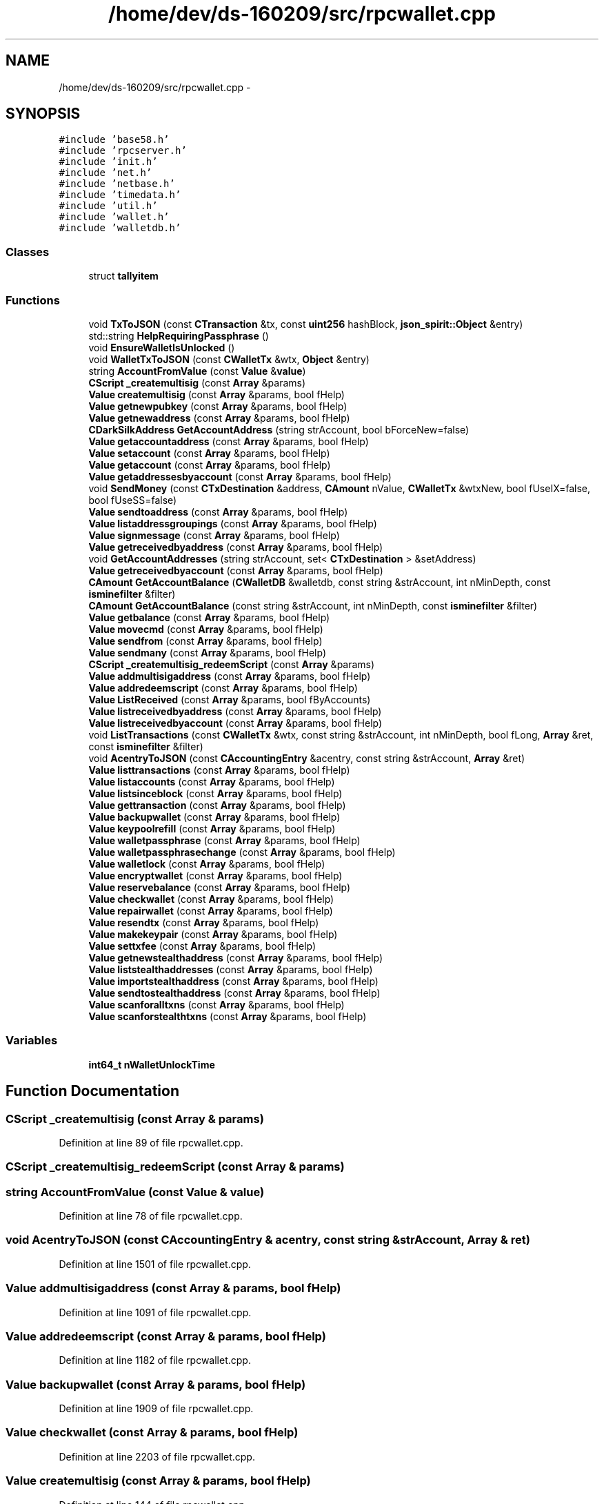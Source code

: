 .TH "/home/dev/ds-160209/src/rpcwallet.cpp" 3 "Wed Feb 10 2016" "Version 1.0.0.0" "darksilk" \" -*- nroff -*-
.ad l
.nh
.SH NAME
/home/dev/ds-160209/src/rpcwallet.cpp \- 
.SH SYNOPSIS
.br
.PP
\fC#include 'base58\&.h'\fP
.br
\fC#include 'rpcserver\&.h'\fP
.br
\fC#include 'init\&.h'\fP
.br
\fC#include 'net\&.h'\fP
.br
\fC#include 'netbase\&.h'\fP
.br
\fC#include 'timedata\&.h'\fP
.br
\fC#include 'util\&.h'\fP
.br
\fC#include 'wallet\&.h'\fP
.br
\fC#include 'walletdb\&.h'\fP
.br

.SS "Classes"

.in +1c
.ti -1c
.RI "struct \fBtallyitem\fP"
.br
.in -1c
.SS "Functions"

.in +1c
.ti -1c
.RI "void \fBTxToJSON\fP (const \fBCTransaction\fP &tx, const \fBuint256\fP hashBlock, \fBjson_spirit::Object\fP &entry)"
.br
.ti -1c
.RI "std::string \fBHelpRequiringPassphrase\fP ()"
.br
.ti -1c
.RI "void \fBEnsureWalletIsUnlocked\fP ()"
.br
.ti -1c
.RI "void \fBWalletTxToJSON\fP (const \fBCWalletTx\fP &wtx, \fBObject\fP &entry)"
.br
.ti -1c
.RI "string \fBAccountFromValue\fP (const \fBValue\fP &\fBvalue\fP)"
.br
.ti -1c
.RI "\fBCScript\fP \fB_createmultisig\fP (const \fBArray\fP &params)"
.br
.ti -1c
.RI "\fBValue\fP \fBcreatemultisig\fP (const \fBArray\fP &params, bool fHelp)"
.br
.ti -1c
.RI "\fBValue\fP \fBgetnewpubkey\fP (const \fBArray\fP &params, bool fHelp)"
.br
.ti -1c
.RI "\fBValue\fP \fBgetnewaddress\fP (const \fBArray\fP &params, bool fHelp)"
.br
.ti -1c
.RI "\fBCDarkSilkAddress\fP \fBGetAccountAddress\fP (string strAccount, bool bForceNew=false)"
.br
.ti -1c
.RI "\fBValue\fP \fBgetaccountaddress\fP (const \fBArray\fP &params, bool fHelp)"
.br
.ti -1c
.RI "\fBValue\fP \fBsetaccount\fP (const \fBArray\fP &params, bool fHelp)"
.br
.ti -1c
.RI "\fBValue\fP \fBgetaccount\fP (const \fBArray\fP &params, bool fHelp)"
.br
.ti -1c
.RI "\fBValue\fP \fBgetaddressesbyaccount\fP (const \fBArray\fP &params, bool fHelp)"
.br
.ti -1c
.RI "void \fBSendMoney\fP (const \fBCTxDestination\fP &address, \fBCAmount\fP nValue, \fBCWalletTx\fP &wtxNew, bool fUseIX=false, bool fUseSS=false)"
.br
.ti -1c
.RI "\fBValue\fP \fBsendtoaddress\fP (const \fBArray\fP &params, bool fHelp)"
.br
.ti -1c
.RI "\fBValue\fP \fBlistaddressgroupings\fP (const \fBArray\fP &params, bool fHelp)"
.br
.ti -1c
.RI "\fBValue\fP \fBsignmessage\fP (const \fBArray\fP &params, bool fHelp)"
.br
.ti -1c
.RI "\fBValue\fP \fBgetreceivedbyaddress\fP (const \fBArray\fP &params, bool fHelp)"
.br
.ti -1c
.RI "void \fBGetAccountAddresses\fP (string strAccount, set< \fBCTxDestination\fP > &setAddress)"
.br
.ti -1c
.RI "\fBValue\fP \fBgetreceivedbyaccount\fP (const \fBArray\fP &params, bool fHelp)"
.br
.ti -1c
.RI "\fBCAmount\fP \fBGetAccountBalance\fP (\fBCWalletDB\fP &walletdb, const string &strAccount, int nMinDepth, const \fBisminefilter\fP &filter)"
.br
.ti -1c
.RI "\fBCAmount\fP \fBGetAccountBalance\fP (const string &strAccount, int nMinDepth, const \fBisminefilter\fP &filter)"
.br
.ti -1c
.RI "\fBValue\fP \fBgetbalance\fP (const \fBArray\fP &params, bool fHelp)"
.br
.ti -1c
.RI "\fBValue\fP \fBmovecmd\fP (const \fBArray\fP &params, bool fHelp)"
.br
.ti -1c
.RI "\fBValue\fP \fBsendfrom\fP (const \fBArray\fP &params, bool fHelp)"
.br
.ti -1c
.RI "\fBValue\fP \fBsendmany\fP (const \fBArray\fP &params, bool fHelp)"
.br
.ti -1c
.RI "\fBCScript\fP \fB_createmultisig_redeemScript\fP (const \fBArray\fP &params)"
.br
.ti -1c
.RI "\fBValue\fP \fBaddmultisigaddress\fP (const \fBArray\fP &params, bool fHelp)"
.br
.ti -1c
.RI "\fBValue\fP \fBaddredeemscript\fP (const \fBArray\fP &params, bool fHelp)"
.br
.ti -1c
.RI "\fBValue\fP \fBListReceived\fP (const \fBArray\fP &params, bool fByAccounts)"
.br
.ti -1c
.RI "\fBValue\fP \fBlistreceivedbyaddress\fP (const \fBArray\fP &params, bool fHelp)"
.br
.ti -1c
.RI "\fBValue\fP \fBlistreceivedbyaccount\fP (const \fBArray\fP &params, bool fHelp)"
.br
.ti -1c
.RI "void \fBListTransactions\fP (const \fBCWalletTx\fP &wtx, const string &strAccount, int nMinDepth, bool fLong, \fBArray\fP &ret, const \fBisminefilter\fP &filter)"
.br
.ti -1c
.RI "void \fBAcentryToJSON\fP (const \fBCAccountingEntry\fP &acentry, const string &strAccount, \fBArray\fP &ret)"
.br
.ti -1c
.RI "\fBValue\fP \fBlisttransactions\fP (const \fBArray\fP &params, bool fHelp)"
.br
.ti -1c
.RI "\fBValue\fP \fBlistaccounts\fP (const \fBArray\fP &params, bool fHelp)"
.br
.ti -1c
.RI "\fBValue\fP \fBlistsinceblock\fP (const \fBArray\fP &params, bool fHelp)"
.br
.ti -1c
.RI "\fBValue\fP \fBgettransaction\fP (const \fBArray\fP &params, bool fHelp)"
.br
.ti -1c
.RI "\fBValue\fP \fBbackupwallet\fP (const \fBArray\fP &params, bool fHelp)"
.br
.ti -1c
.RI "\fBValue\fP \fBkeypoolrefill\fP (const \fBArray\fP &params, bool fHelp)"
.br
.ti -1c
.RI "\fBValue\fP \fBwalletpassphrase\fP (const \fBArray\fP &params, bool fHelp)"
.br
.ti -1c
.RI "\fBValue\fP \fBwalletpassphrasechange\fP (const \fBArray\fP &params, bool fHelp)"
.br
.ti -1c
.RI "\fBValue\fP \fBwalletlock\fP (const \fBArray\fP &params, bool fHelp)"
.br
.ti -1c
.RI "\fBValue\fP \fBencryptwallet\fP (const \fBArray\fP &params, bool fHelp)"
.br
.ti -1c
.RI "\fBValue\fP \fBreservebalance\fP (const \fBArray\fP &params, bool fHelp)"
.br
.ti -1c
.RI "\fBValue\fP \fBcheckwallet\fP (const \fBArray\fP &params, bool fHelp)"
.br
.ti -1c
.RI "\fBValue\fP \fBrepairwallet\fP (const \fBArray\fP &params, bool fHelp)"
.br
.ti -1c
.RI "\fBValue\fP \fBresendtx\fP (const \fBArray\fP &params, bool fHelp)"
.br
.ti -1c
.RI "\fBValue\fP \fBmakekeypair\fP (const \fBArray\fP &params, bool fHelp)"
.br
.ti -1c
.RI "\fBValue\fP \fBsettxfee\fP (const \fBArray\fP &params, bool fHelp)"
.br
.ti -1c
.RI "\fBValue\fP \fBgetnewstealthaddress\fP (const \fBArray\fP &params, bool fHelp)"
.br
.ti -1c
.RI "\fBValue\fP \fBliststealthaddresses\fP (const \fBArray\fP &params, bool fHelp)"
.br
.ti -1c
.RI "\fBValue\fP \fBimportstealthaddress\fP (const \fBArray\fP &params, bool fHelp)"
.br
.ti -1c
.RI "\fBValue\fP \fBsendtostealthaddress\fP (const \fBArray\fP &params, bool fHelp)"
.br
.ti -1c
.RI "\fBValue\fP \fBscanforalltxns\fP (const \fBArray\fP &params, bool fHelp)"
.br
.ti -1c
.RI "\fBValue\fP \fBscanforstealthtxns\fP (const \fBArray\fP &params, bool fHelp)"
.br
.in -1c
.SS "Variables"

.in +1c
.ti -1c
.RI "\fBint64_t\fP \fBnWalletUnlockTime\fP"
.br
.in -1c
.SH "Function Documentation"
.PP 
.SS "\fBCScript\fP _createmultisig (const \fBArray\fP & params)"

.PP
Definition at line 89 of file rpcwallet\&.cpp\&.
.SS "\fBCScript\fP _createmultisig_redeemScript (const \fBArray\fP & params)"

.SS "string AccountFromValue (const \fBValue\fP & value)"

.PP
Definition at line 78 of file rpcwallet\&.cpp\&.
.SS "void AcentryToJSON (const \fBCAccountingEntry\fP & acentry, const string & strAccount, \fBArray\fP & ret)"

.PP
Definition at line 1501 of file rpcwallet\&.cpp\&.
.SS "\fBValue\fP addmultisigaddress (const \fBArray\fP & params, bool fHelp)"

.PP
Definition at line 1091 of file rpcwallet\&.cpp\&.
.SS "\fBValue\fP addredeemscript (const \fBArray\fP & params, bool fHelp)"

.PP
Definition at line 1182 of file rpcwallet\&.cpp\&.
.SS "\fBValue\fP backupwallet (const \fBArray\fP & params, bool fHelp)"

.PP
Definition at line 1909 of file rpcwallet\&.cpp\&.
.SS "\fBValue\fP checkwallet (const \fBArray\fP & params, bool fHelp)"

.PP
Definition at line 2203 of file rpcwallet\&.cpp\&.
.SS "\fBValue\fP createmultisig (const \fBArray\fP & params, bool fHelp)"

.PP
Definition at line 144 of file rpcwallet\&.cpp\&.
.SS "\fBValue\fP encryptwallet (const \fBArray\fP & params, bool fHelp)"

.PP
Definition at line 2110 of file rpcwallet\&.cpp\&.
.SS "void EnsureWalletIsUnlocked ()"

.PP
Definition at line 44 of file rpcwallet\&.cpp\&.
.SS "\fBValue\fP getaccount (const \fBArray\fP & params, bool fHelp)"

.PP
Definition at line 362 of file rpcwallet\&.cpp\&.
.SS "\fBCDarkSilkAddress\fP GetAccountAddress (string strAccount, bool bForceNew = \fCfalse\fP)"

.PP
Definition at line 253 of file rpcwallet\&.cpp\&.
.SS "\fBValue\fP getaccountaddress (const \fBArray\fP & params, bool fHelp)"

.PP
Definition at line 291 of file rpcwallet\&.cpp\&.
.SS "void GetAccountAddresses (string strAccount, set< \fBCTxDestination\fP > & setAddress)"

.PP
Definition at line 680 of file rpcwallet\&.cpp\&.
.SS "\fBCAmount\fP GetAccountBalance (\fBCWalletDB\fP & walletdb, const string & strAccount, int nMinDepth, const \fBisminefilter\fP & filter)"

.PP
Definition at line 745 of file rpcwallet\&.cpp\&.
.SS "\fBCAmount\fP GetAccountBalance (const string & strAccount, int nMinDepth, const \fBisminefilter\fP & filter)"

.PP
Definition at line 770 of file rpcwallet\&.cpp\&.
.SS "\fBValue\fP getaddressesbyaccount (const \fBArray\fP & params, bool fHelp)"

.PP
Definition at line 389 of file rpcwallet\&.cpp\&.
.SS "\fBValue\fP getbalance (const \fBArray\fP & params, bool fHelp)"

.PP
Definition at line 776 of file rpcwallet\&.cpp\&.
.SS "\fBValue\fP getnewaddress (const \fBArray\fP & params, bool fHelp)"

.PP
Definition at line 214 of file rpcwallet\&.cpp\&.
.SS "\fBValue\fP getnewpubkey (const \fBArray\fP & params, bool fHelp)"

.PP
Definition at line 187 of file rpcwallet\&.cpp\&.
.SS "\fBValue\fP getnewstealthaddress (const \fBArray\fP & params, bool fHelp)"

.PP
Definition at line 2306 of file rpcwallet\&.cpp\&.
.SS "\fBValue\fP getreceivedbyaccount (const \fBArray\fP & params, bool fHelp)"

.PP
Definition at line 691 of file rpcwallet\&.cpp\&.
.SS "\fBValue\fP getreceivedbyaddress (const \fBArray\fP & params, bool fHelp)"

.PP
Definition at line 626 of file rpcwallet\&.cpp\&.
.SS "\fBValue\fP gettransaction (const \fBArray\fP & params, bool fHelp)"

.PP
Definition at line 1808 of file rpcwallet\&.cpp\&.
.SS "std::string HelpRequiringPassphrase ()"

.PP
Definition at line 37 of file rpcwallet\&.cpp\&.
.SS "\fBValue\fP importstealthaddress (const \fBArray\fP & params, bool fHelp)"

.PP
Definition at line 2383 of file rpcwallet\&.cpp\&.
.SS "\fBValue\fP keypoolrefill (const \fBArray\fP & params, bool fHelp)"

.PP
Definition at line 1930 of file rpcwallet\&.cpp\&.
.SS "\fBValue\fP listaccounts (const \fBArray\fP & params, bool fHelp)"

.PP
Definition at line 1632 of file rpcwallet\&.cpp\&.
.SS "\fBValue\fP listaddressgroupings (const \fBArray\fP & params, bool fHelp)"

.PP
Definition at line 528 of file rpcwallet\&.cpp\&.
.SS "\fBValue\fP ListReceived (const \fBArray\fP & params, bool fByAccounts)"

.PP
Definition at line 1223 of file rpcwallet\&.cpp\&.
.SS "\fBValue\fP listreceivedbyaccount (const \fBArray\fP & params, bool fHelp)"

.PP
Definition at line 1384 of file rpcwallet\&.cpp\&.
.SS "\fBValue\fP listreceivedbyaddress (const \fBArray\fP & params, bool fHelp)"

.PP
Definition at line 1350 of file rpcwallet\&.cpp\&.
.SS "\fBValue\fP listsinceblock (const \fBArray\fP & params, bool fHelp)"

.PP
Definition at line 1709 of file rpcwallet\&.cpp\&.
.SS "\fBValue\fP liststealthaddresses (const \fBArray\fP & params, bool fHelp)"

.PP
Definition at line 2331 of file rpcwallet\&.cpp\&.
.SS "void ListTransactions (const \fBCWalletTx\fP & wtx, const string & strAccount, int nMinDepth, bool fLong, \fBArray\fP & ret, const \fBisminefilter\fP & filter)"

.PP
Definition at line 1423 of file rpcwallet\&.cpp\&.
.SS "\fBValue\fP listtransactions (const \fBArray\fP & params, bool fHelp)"

.PP
Definition at line 1518 of file rpcwallet\&.cpp\&.
.SS "\fBValue\fP makekeypair (const \fBArray\fP & params, bool fHelp)"

.PP
Definition at line 2262 of file rpcwallet\&.cpp\&.
.SS "\fBValue\fP movecmd (const \fBArray\fP & params, bool fHelp)"

.PP
Definition at line 854 of file rpcwallet\&.cpp\&.
.SS "\fBValue\fP repairwallet (const \fBArray\fP & params, bool fHelp)"

.PP
Definition at line 2226 of file rpcwallet\&.cpp\&.
.SS "\fBValue\fP resendtx (const \fBArray\fP & params, bool fHelp)"

.PP
Definition at line 2248 of file rpcwallet\&.cpp\&.
.SS "\fBValue\fP reservebalance (const \fBArray\fP & params, bool fHelp)"

.PP
Definition at line 2164 of file rpcwallet\&.cpp\&.
.SS "\fBValue\fP scanforalltxns (const \fBArray\fP & params, bool fHelp)"

.PP
Definition at line 2538 of file rpcwallet\&.cpp\&.
.SS "\fBValue\fP scanforstealthtxns (const \fBArray\fP & params, bool fHelp)"

.PP
Definition at line 2580 of file rpcwallet\&.cpp\&.
.SS "\fBValue\fP sendfrom (const \fBArray\fP & params, bool fHelp)"

.PP
Definition at line 922 of file rpcwallet\&.cpp\&.
.SS "\fBValue\fP sendmany (const \fBArray\fP & params, bool fHelp)"

.PP
Definition at line 992 of file rpcwallet\&.cpp\&.
.SS "void SendMoney (const \fBCTxDestination\fP & address, \fBCAmount\fP nValue, \fBCWalletTx\fP & wtxNew, bool fUseIX = \fCfalse\fP, bool fUseSS = \fCfalse\fP)"

.PP
Definition at line 421 of file rpcwallet\&.cpp\&.
.SS "\fBValue\fP sendtoaddress (const \fBArray\fP & params, bool fHelp)"

.PP
Definition at line 456 of file rpcwallet\&.cpp\&.
.SS "\fBValue\fP sendtostealthaddress (const \fBArray\fP & params, bool fHelp)"

.PP
Definition at line 2490 of file rpcwallet\&.cpp\&.
.SS "\fBValue\fP setaccount (const \fBArray\fP & params, bool fHelp)"

.PP
Definition at line 320 of file rpcwallet\&.cpp\&.
.SS "\fBValue\fP settxfee (const \fBArray\fP & params, bool fHelp)"

.PP
Definition at line 2284 of file rpcwallet\&.cpp\&.
.SS "\fBValue\fP signmessage (const \fBArray\fP & params, bool fHelp)"

.PP
Definition at line 575 of file rpcwallet\&.cpp\&.
.SS "void TxToJSON (const \fBCTransaction\fP & tx, const \fBuint256\fP hashBlock, \fBjson_spirit::Object\fP & entry)"

.PP
Definition at line 53 of file rpcrawtransaction\&.cpp\&.
.SS "\fBValue\fP walletlock (const \fBArray\fP & params, bool fHelp)"

.PP
Definition at line 2076 of file rpcwallet\&.cpp\&.
.SS "\fBValue\fP walletpassphrase (const \fBArray\fP & params, bool fHelp)"

.PP
Definition at line 1969 of file rpcwallet\&.cpp\&.
.SS "\fBValue\fP walletpassphrasechange (const \fBArray\fP & params, bool fHelp)"

.PP
Definition at line 2035 of file rpcwallet\&.cpp\&.
.SS "void WalletTxToJSON (const \fBCWalletTx\fP & wtx, \fBObject\fP & entry)"

.PP
Definition at line 52 of file rpcwallet\&.cpp\&.
.SH "Variable Documentation"
.PP 
.SS "\fBint64_t\fP nWalletUnlockTime"

.PP
Definition at line 20 of file rpcwallet\&.cpp\&.
.SH "Author"
.PP 
Generated automatically by Doxygen for darksilk from the source code\&.

